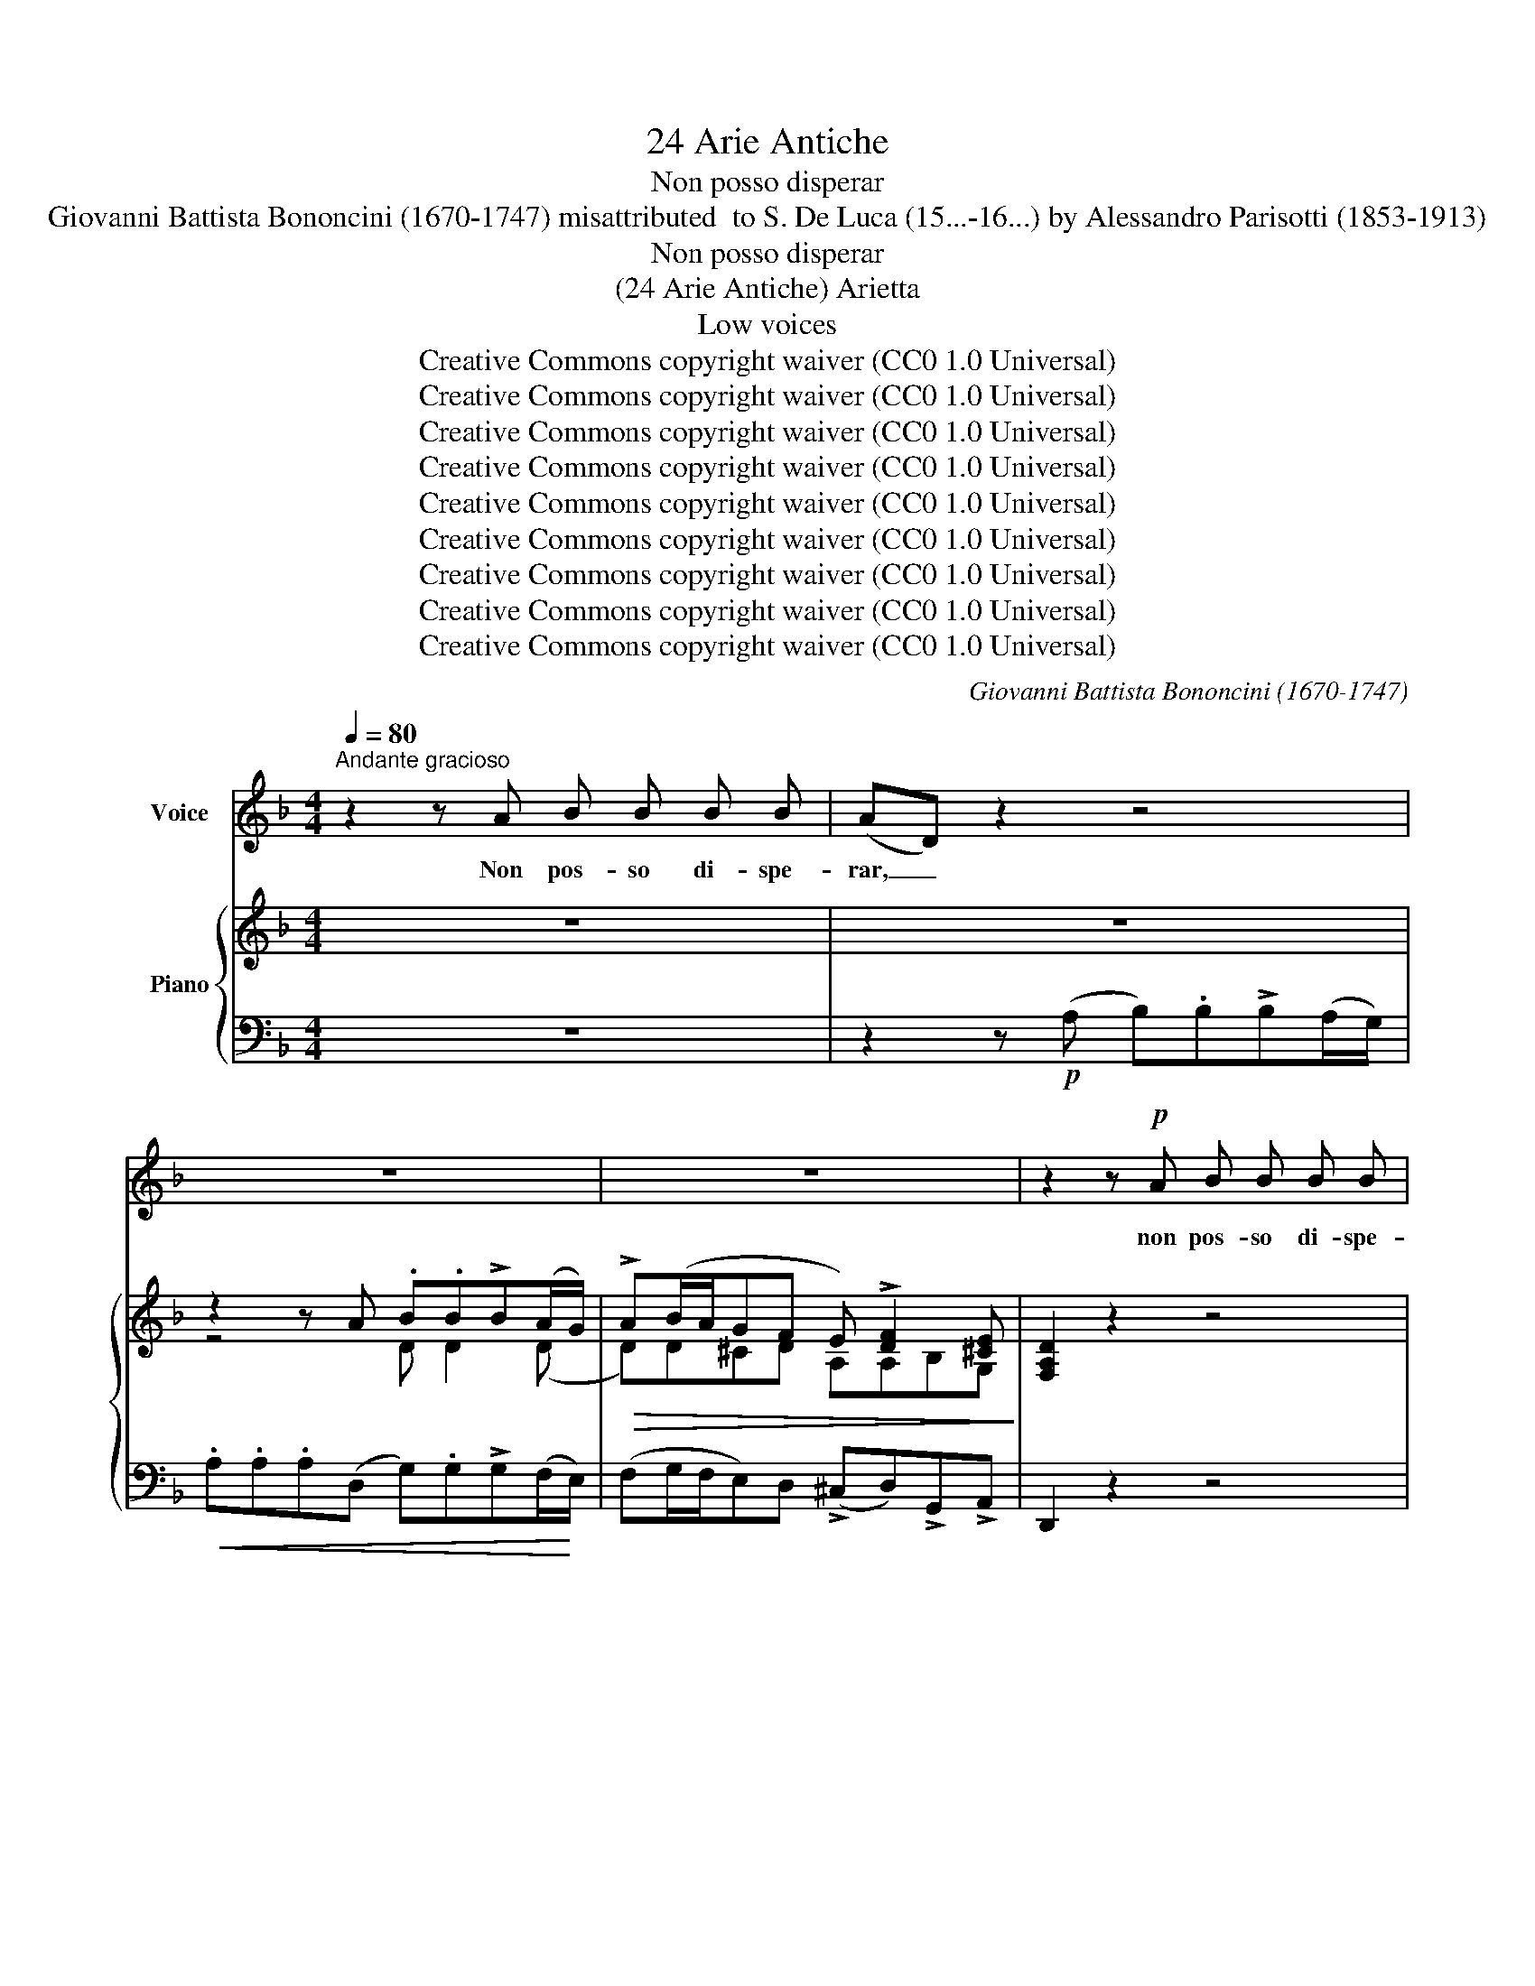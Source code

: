 X:1
T:24 Arie Antiche
T:Non posso disperar
T: Giovanni Battista Bononcini (1670-1747) misattributed  to S. De Luca (15...-16...) by Alessandro Parisotti (1853-1913)
T:Non posso disperar
T:(24 Arie Antiche) Arietta
T:Low voices
T:Creative Commons copyright waiver (CC0 1.0 Universal)
T:Creative Commons copyright waiver (CC0 1.0 Universal)
T:Creative Commons copyright waiver (CC0 1.0 Universal)
T:Creative Commons copyright waiver (CC0 1.0 Universal)
T:Creative Commons copyright waiver (CC0 1.0 Universal)
T:Creative Commons copyright waiver (CC0 1.0 Universal)
T:Creative Commons copyright waiver (CC0 1.0 Universal)
T:Creative Commons copyright waiver (CC0 1.0 Universal)
T:Creative Commons copyright waiver (CC0 1.0 Universal)
C:Giovanni Battista Bononcini (1670-1747)
Z:Creative Commons copyright waiver (CC0 1.0 Universal)
%%score ( 1 2 ) { ( 3 5 ) | 4 }
L:1/8
Q:1/4=80
M:4/4
K:F
V:1 treble nm="Voice"
V:2 treble 
V:3 treble nm="Piano"
V:5 treble 
V:4 bass 
V:1
"^Andante gracioso" z2 z A B B B B | (AD) z2 z4 | z8 | z8 | z2 z!p! A B B B B | %5
w: Non pos- so di- spe-|rar, _|||non pos- so di- spe-|
 (!>!BA) z A .d .G .G .G | (!>!G2 F2) !>!B _E E E | (!>!_E2 D) .B!>(! .A .G .F .=E!>)! | %8
w: rar, _ sei trop- po, trop- po|ca- ra, trop- po, trop- po|ca- ra, sei trop- po ca- raal|
 !breath!D!p! E !>!F2- F G E3/2 F/ | !breath!F G"^cresc." !>!A2- A =B ^G2 | %10
w: cor; non pos- * so di- spe-|rar, sei trop- * po ca-|
"^cresc." !breath!A!f! =B c2- c[Q:1/4=72]"^rit." !breath!!tenuto!d !tenuto!B3/2[Q:1/4=68] !tenuto!c/ | %11
w: ra, sei trop- * po ca- raal|
 !breath!!tenuto!c!pp! _B[Q:1/4=74]"^a tempo" !>!B2- B (A/G/)[Q:1/4=70] ^F3/2 G/ | %12
w: cor; non pos- * so _ di- spe-|
!f!"^deciso e rall."[Q:1/4=68] !breath!G B !>!c2-[Q:1/4=64] c (B/A/) (G3/2 (F/4G/4)) | %13
w: rar, sei trop- * po * ca- * *|
 F2 z2 z4[Q:1/4=76] | z2 z!p! A B B B (A/G/) |!<(! !>!A4-!<)! A!>(! G F!>)! E | %16
w: ra,|sei trop- po, trop- po *|ca- * ra, ca- raal|
 D2[Q:1/4=78] z2 z4 | z2 z A B B B A/G/ |!<(! A4-[Q:1/4=72] A!<)!"^assai rit." !>!G !>!F{EF} !>!E | %19
w: cor,|Sei trop- po, trop- po *|ca- * ra, ca- raal|
 D2[Q:1/4=76] z2 z4 | z8 |[Q:1/4=72] z8 | z2[Q:1/4=78] z!p!"^dolce e legato assai" C (FE) F G | %23
w: cor.|||Il so- * lo spe-|
 ((AG) A2) z2 z C | (FE) F G (AG) A B | !>!c2 B A G2 C G |[Q:1/4=76] A2 G A B3 c/ B/ | %27
w: ra- * re, il|so- * lo spe- ra- * re, d'a-|ver a~ gio- i- re m'èun|dol- ce lan- gui- re,  m'èun|
 A2 G3/2 F/ !breath!F G _A2- | A2 G2- G _A !>!F2- | FG E3/2 F/ F2 z!p! A | (_cA) c A A _A z =A | %31
w: ca- ro do- lor,  m'èun ca-|* ro, * m'èun  ca-|* * ro do- lor, il|so- * lo spe- ra- re d'a \-|
"^cresc." (=BA) B A A ^G z!mf! .e | =B2!<(! B c (d!<)!^G) A B | %33
w: ver- * a gio- i- re, m'èun|dol- ce lan- gui- * re,  m'èun|
"^cresc." c2 _c3/2 A/!<(! A2!<)! c2 |!f! c2 z e!pp! =B2 B c | %35
w: ca- ro do- lor, ah,|si! m'èun dol- ce lan-|
!<(! (d^G) A =B !>!c2!<)![Q:1/4=72]"^rit."!>(! B A!>)! |!p!"^a piacere" A3[Q:1/4=76] A _B B B B | %37
w: gui- * re,  m'èun ca- ro do-|lor. Non~ pos- so~ di- spe|
 (AD) z2 z4 | z8 | z8 | z2 z!p! A B B B B | (!>!BA) z A .d .G .G .G | (!>!G2 F2) !>!B _E E E | %43
w: rar, _|||non po- so di- spe-|rar, _ sei trop- po, trop- po|ca- ra,~ trop- po,~ trop- po~|
 (!>!_E2 D) .B!>(! .A .G .F .=E!>)! | !breath!D E !>!F2- F G E3/2 F/ | %45
w: ca- ra,~ sei~ trop- po~ ca- raal|cor;~ non~ pos- * so~ di- spe-|
 !breath!F G"^cresc." !>!A2- A =B (^GG) | %46
w: rar,~ sei~ trop- * po~ ca- *|
"^cresc." A!f! =B c2- c[Q:1/4=68]"^rit." !tenuto!d !tenuto!B3/2 !tenuto!c/ | %47
w: ra,~ sei~ trop- * po~ ca- raal|
 !breath!c!pp! B[Q:1/4=76]"^a tempo" !>!B2- B A/G/ ^F>G | %48
w: cor;~ non~ pos- * so~ * di- spe-|
!f!"^deciso e rall."[Q:1/4=76][Q:1/4=76][Q:1/4=70] !breath!G B c2- c (B/A/) (G3/2 (F/4G/4)) | %49
w: rar,~ sei~ trop- * po~ * ca- * *|
 F2[Q:1/4=76] z2 z4 | z2 z!p! A B B B (A/G/) |!<(! !>!A4-!<)! A!>(! G F!>)! E | D2 z2 z4 | %53
w: ra,|sei trop- po, trop- po *|ca- * ra, ca- raal|cor,|
 z2 z A B B B (A/G/) |!<(! A4- A!<)!"^assai rit."[Q:1/4=72] !>!G !>!F{EF} !>!E | %55
w: Sei trop- po, trop- po *|ca- * ra, ca- raal|
 D2[Q:1/4=76] z2 z4 | z8 |[Q:1/4=70] z8[Q:1/4=66] | z8 |] %59
w: cor.~||||
V:2
 x8 | x8 | x8 | x8 | x8 | x8 | x8 | x8 | x8 | x6 ^G G | x8 | x8 | x8 | x8 | x8 | x8 | x8 | x8 | %18
 x8 | x8 | x8 | x8 | x4 F E x2 | x8 | F E F G (AGA) B | x8 | x8 | x8 | x8 | x8 | x8 | x8 | x8 | %33
 x8 | x8 | x8 | x8 | x8 | x8 | x8 | x8 | x8 | x8 | x8 | x8 | x8 | x8 | x8 | x8 | x8 | x8 | x8 | %52
 x8 | x8 | x8 | x8 | x8 | x8 | x8 |] %59
V:3
 z8 | z8 | z2 z A .B.B!>!B(A/G/) |!>(! !>!A(B/A/GF E) !>![DF]2 [^CE]!>)! | [F,A,D]2 z2 z4 | %5
!p! z [CFA] z [CFc] z [DG] z [A,EG] | z [A,DG] z [A,DF] z [B,_EB] z [CEF] | %7
 z ([C_EF][B,DF][B,DB]) .[DA].[B,=EG].[A,DF].[G,A,^CE] | D!p!(E (!>!F2-) FG E2 | %9
 F)G"_cresc." A2- A=B ^G2 |"_cresc." A(=B c2-) cdB>c | c!pp!_B ((!>!B2 B)B/G/ ^F2) | %12
!f! A(B (!>!c2-) cB/A/ G2) | [A,CF]2 z2 z4 | z2 z (A B).B(!>!BA/G/) | %15
 (!>!AB/A/G).F!>(! (E[DG][DF]!>)![^CE]) | [F,A,D]2 z2 z4 | z2 z (A B).B(!>!BA/G/) | %18
 (!>!AB/A/G).F ([A,E]!>![B,DG]!>![B,DF]!>![G,^CE]) | [F,A,D]2!ff! !>![DFd]2 .d.d(!>!dc/B/) | %20
 .[Cc].[Cc](!>![Cc][CA]) [B,B][B,B](!>!BA/G/) | %21
 [A,EA][A,DA](!>![A,^CG][A,DF]) !>![A,E]!>![A,DF]!>![B,DF]!>![G,^CE] | [F,A,D]2 z2 z4 | %23
 z2 z (G AGAB) | !>![Cc]2 !>![Cc]2 !>![Cc]2 !>![Cc]2 | !>![CFc]2 BA G2 z2 | %26
 ([FA]2 [EG][FA]) (.B.B.Bc/B/) | ([CFA]2 !>![B,CEG]2 F).G _A2- | A2 G2- G_A !>!F2- | %29
 FG =E2 [=A,F]2 !>![CFA]2 |!p! (=BABA) (!>!A^G).A.A |"_cresc." (=BABA) (A^G).A.[Ae] | %32
!mf!!<(! [F=B]3 [EAc]!<)!!>(! ([DAd][E^G][EA]!>)![EB]) | %33
"_cresc." ([Ec][DFc] [DE=B]2!<(! .[CEA]2) [DEB]!<)![DE^G] |!f! [CEA]2 z .[EAe]!pp! ([F=B]3 [EAc]) | %35
!<(! ([DAd][E^G][EA][E=B] [Ec][DFc]!<)!!>(! [DE^GB]2)!>)! | [CEA]2 z2 z4 | z8 | %38
 z2 z!<(! A .B.B(!>!BA/G/)!<)! |!>(! (!>!AB/A/G)F E !>![DF]2 [^CE]!>)! | [F,A,D]2 z2 z4 | %41
!p! z [CFA] z [CFc] z [DG] z [A,EG] | z [A,DG] z [A,DF] z [B,_EB] z [CEF] | %43
 z ([C_EF][B,DF][B,DB]) .[DA].[B,=EG].[A,DF].[G,A,^CE] | D(E (!>!F2-) FG E2 | %45
 F)(G"_cresc." !>!A2-) A=B ^G2 |"_cresc." A(=B c2-) cdB>c | c!pp!_B ((!>!B2 B)B/G/ ^F2) | %48
!f! GB (!>!c2- cB/A/ G2) | [A,CF]2 z2 z4 | z2 z (A B).B(!>!BA/G/) | %51
!<(! (!>!AB/A/G)!<)!.F!>(! (E[DG][DF]!>)![^CE]) | [F,A,D]2 z2 z4 | z2 z A .B.B(!>!BA/G/) | %54
 (!>!AB/A/G).F (E!>![DG]!>![DF]!>![^CE]) | [F,A,D]2!ff! !>![DFd]2 .d.d(!>!dc/B/) | %56
 .[Cc].[Cc](!>![Cc][CA]) [B,B][B,B](!>!BA/G/) | %57
 [A,EA][A,DA](!>![A,^CG][A,DF])!f! !>![A,E]!>![A,DF]!>![B,DF]!>![G,^CE] | [F,A,D]2 z2 z4 |] %59
V:4
 z8 | z2 z!p! (A, B,).B,!>!B,(A,/G,/) |!<(! .A,.A,.A,(D, G,).G,!>!G,(F,/!<)!E,/) | %3
 (F,G,/F,/E,)D, (!>!^C,D,)!>!G,,!>!A,, | D,,2 z2 z4 | (F,2!<(! A,,2 =B,,2!<)! ^C,2 | %6
 D,2)!<(! (F,,2 G,,2!<)! A,,2) | (!>!B,,3 G,, F,,G,,A,,A,,, | D,,2) z (A,, B,,G,,C,C,, | %9
 F,,2) z C, D,_C,E,E,, | A,,2 z"^rit." (E, F,D,G,G,, | C,) z"^a tempo" (^C,2 D,2 D,,2 | %12
"^deciso e rall." G,,2) !>!A,,2 !>!B,,2 (C,C,,) | F,,2 z!p!!p! ((A, B,)).B,((!>!B,A,/G,/)) | %14
 .A,.A,(!>!A,D,) .G,.G,((!>!G,F,/E,/)) |!<(! (!>!F,G,/F,/E,)!<)!.D, (!>!^C,D,).G,,.A,, | %16
 D,2 z!p! (A, B,).B, (!>!B,A,/G,/) | .A,.A,(!>!A,D,) .G,.G, (!>!G,F,/E,/) | %18
 (!>!F,G,/F,/E,).D,"^assai rit." (!>!^C,D,)!>!G,,!>!A,, | %19
 D,,2 z"^e deciso" [A,,A,] .[B,,B,].[B,,B,](!>![B,,B,][A,,A,]/[G,,G,]/) | %20
 .[A,,A,].[A,,A,](!>![A,,A,][D,,D,]) .[G,,G,].[G,,G,](!>![G,,G,][F,,F,]/[E,,E,]/) | %21
 ([F,,F,][G,,G,]/[F,,F,]/)!ff!.[E,,E,].[D,,D,] !>![^C,,^C,]!>![D,,D,]!>![G,,,G,,]!>![A,,,A,,] | %22
 [D,,,D,,]2 z2 z2 z!p! =C,, | (F,,E,,!p!"^legatissimo"F,,)(C, F,E,F,G, | A,G,A,)(C, F,E,F,F,,) | %25
 (A,,2!>(! B,,2!>)! C,2) z2 | C,4 (D,E,D,B,,) | (C,B,,C,C,, F,,) z z .C, | %28
 (_D,B,,_E,_E,, _A,,2) z .A,, | (B,,G,,C,C,, F,,2) z .F, | (D,E,F,D, E,2) z .C, | %31
 (D,E,F,D, E,2) z .C, | (D,C,D,E, F,)(E,/D,/C,^G,, | A,,)(D,E,E,, A,,)(A,^G,E,) | %34
 (A,,=B,,C,A,,) (D,C,D,E,) | (F,E,/D,/C,^G,,) A,,D,,"^rit"E,,E,,, | [A,,,A,,]2 z2 z4 | %37
 z2 z!p! (A, _B,).B,(!>!B,A,/G,/) | .A,.A,.A,(D, G,).G,!>!G,(F,/E,/) | %39
 (F,G,/F,/E,)D, (!>!^C,D,)!>!G,,!>!A,, | D,,2 z2 z4 | (F,2!<(! A,,2 =B,,2!<)! ^C,2 | %42
 D,2)!<(! (F,,2 G,,2!<)! A,,2) | (!>!B,,3 G,, F,,G,,A,,A,,, | D,,2) z (A,, B,,G,,C,C,, | %45
 F,,2) z (C, D,_C,E,E,, | A,,2) z"^rit." (E, F,D,G,G,, | C,) z"^a tempo" (^C,2 D,2 D,,2 | %48
"^deciso e rall." G,,2) !>!A,,2 !>!B,,2 (C,C,,) | F,,2 z!p! (A, B,).B,(!>!B,A,/G,/) | %50
 .A,.A,(!>!A,D,) .G,.G,(!>!G,F,/E,/) | (!>!F,G,/F,/E,).D, (!>!^C,D,).G,,.A,, | %52
 D,2 z!p! (A, B,).B,(!>!B,A,/G,/) | .A,.A,(!>!A,D,) .G,.G,(!>!G,F,/E,/) | %54
 !>!F,(G,/F,/E,)D, (!>!^C,!>!D,)!>!G,,!>!A,, | %55
 D,,2 z"^e deciso" [A,,A,] .[B,,B,].[B,,B,]((!>![B,,B,][A,,A,]/[G,,G,]/)) | %56
 .[A,,A,].[A,,A,](!>![A,,A,][D,,D,]) .[G,,G,].[G,,G,](!>![G,,G,][F,,F,]/[E,,E,]/) | %57
"^assai rall. e" (!>![F,,F,][G,,G,]/[F,,F,]/[E,,E,]).[D,,D,] !>![^C,,^C,]!>![D,,D,]!>![G,,,G,,]!>![A,,,A,,] | %58
 [D,,,D,,]2 z2 z4 |] %59
V:5
 x8 | x8 | z4 D D2 (D | D)D^CD A,A,B,G, | x8 | x8 | x8 | x8 | [F,A,] z z (=C DB,CB, | %9
 [A,C]) z z (E FDED | [CE]) z z (=G AFGF | [EG]) z z [EG] [DF]2 z [CD] | %12
 [B,D] z z [CF] [DF]2 [CF][B,CE] | x8 | x4 D D2 D- | DD^CD A,B,B,G, | x8 | x4 D .D2 D | DD^CD x4 | %19
 x4 [DG][DG][DG][DG] | (GF/E/)FF (FE/D/)[B,E][B,E] | x8 | x8 | x8 | x8 | x2 [DF]2 E2 x2 | %26
 C4 [B,F][B,G][B,F][DG] | z4 [A,C] z z (_E | F_DB,D C) z z C | _DB,G,B, x4 | %30
 ([DF]4 [=B,E]2) .[CE].[A,E] | ([DF]4 [=B,E]2) .[CE].E | x8 | x8 | x8 | x8 | x8 | x8 | z4 D D2 (D | %39
 D)D^CD A,A,B,G, | x8 | x8 | x8 | x8 | [F,A,] z z!p! =C DB,CB, | [A,C] z z (E FDED | %46
 [CE]) z z (=G AFGF | [EG]) z z [EG] [DF]2 z [CD] | [B,D] z z [CF] [DF]2 [CF][B,CE] | x8 | %50
 x4 D D2 D- | DD^CD A,B,B,G, | x8 | x4 D D2 D- | DD^CD A,B,B,G, | x4 [DG][DG][DG].[DG] | %56
 (GF/E/)FF (FE/D/)[B,E][B,E] | x8 | x8 |] %59

